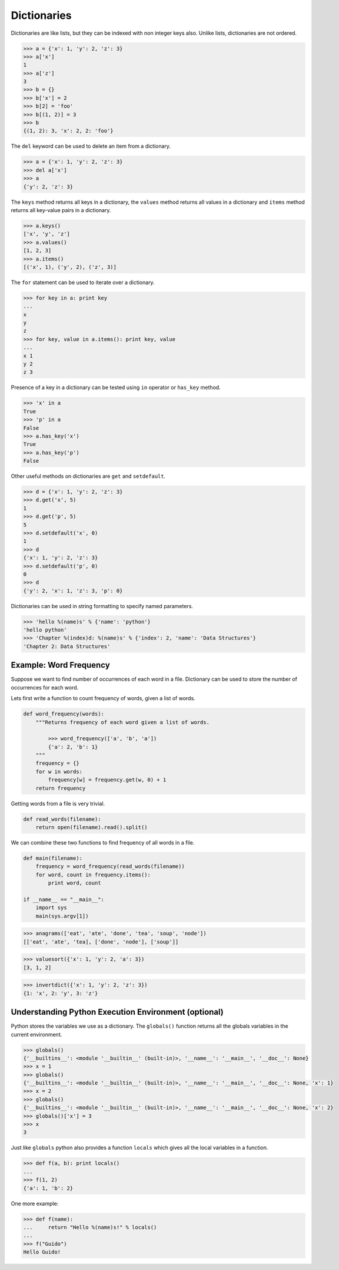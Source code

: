 Dictionaries
============

Dictionaries are like lists, but they can be indexed with non integer keys also. Unlike lists, dictionaries are not ordered.

.. code-block:: python

    >>> a = {'x': 1, 'y': 2, 'z': 3}
    >>> a['x']
    1
    >>> a['z']
    3
    >>> b = {}
    >>> b['x'] = 2
    >>> b[2] = 'foo'
    >>> b[(1, 2)] = 3
    >>> b
    {(1, 2): 3, 'x': 2, 2: 'foo'}

The ``del`` keyword can be used to delete an item from a dictionary.

.. code-block:: python

    >>> a = {'x': 1, 'y': 2, 'z': 3}
    >>> del a['x']
    >>> a
    {'y': 2, 'z': 3}

The ``keys`` method returns all keys in a dictionary, the ``values`` method returns all values in a dictionary and ``items`` method returns all key-value pairs in a dictionary.

.. code-block:: python

    >>> a.keys()
    ['x', 'y', 'z']
    >>> a.values()
    [1, 2, 3]
    >>> a.items()
    [('x', 1), ('y', 2), ('z', 3)]

The ``for`` statement can be used to iterate over a dictionary.

.. code-block:: python

    >>> for key in a: print key
    ...
    x
    y
    z
    >>> for key, value in a.items(): print key, value
    ...
    x 1
    y 2
    z 3

Presence of a key in a dictionary can be tested using ``in`` operator or ``has_key`` method.

.. code-block:: python

    >>> 'x' in a
    True
    >>> 'p' in a
    False
    >>> a.has_key('x')
    True
    >>> a.has_key('p')
    False

Other useful methods on dictionaries are ``get`` and ``setdefault``.

.. code-block:: python

    >>> d = {'x': 1, 'y': 2, 'z': 3}
    >>> d.get('x', 5)
    1
    >>> d.get('p', 5)
    5
    >>> d.setdefault('x', 0)
    1
    >>> d
    {'x': 1, 'y': 2, 'z': 3}
    >>> d.setdefault('p', 0)
    0
    >>> d
    {'y': 2, 'x': 1, 'z': 3, 'p': 0}

Dictionaries can be used in string formatting to specify named parameters.

.. code-block:: python

    >>> 'hello %(name)s' % {'name': 'python'}
    'hello python'
    >>> 'Chapter %(index)d: %(name)s' % {'index': 2, 'name': 'Data Structures'}
    'Chapter 2: Data Structures'

Example: Word Frequency
^^^^^^^^^^^^^^^^^^^^^^^

Suppose we want to find number of occurrences of each word in a file.
Dictionary can be used to store the number of occurrences for each word.

Lets first write a function to count frequency of words, given a list of words.

.. code-block:: python

    def word_frequency(words):
        """Returns frequency of each word given a list of words.

            >>> word_frequency(['a', 'b', 'a'])
            {'a': 2, 'b': 1}
        """
        frequency = {}
        for w in words:
            frequency[w] = frequency.get(w, 0) + 1
        return frequency

Getting words from a file is very trivial.

.. code-block:: python

    def read_words(filename):
        return open(filename).read().split()

We can combine these two functions to find frequency of all words in a file.

.. code-block:: python

    def main(filename):
        frequency = word_frequency(read_words(filename))
        for word, count in frequency.items():
            print word, count

    if __name__ == "__main__":
        import sys
        main(sys.argv[1])

.. problem:: Improve the above program to print the words in the descending order of the number of occurrences.

.. problem:: Write a program to count frequency of characters in a given file. Can you use character frequency to tell whether the given file is a Python program file, C program file or a text file?

.. problem:: Write a program to find anagrams in a given list of words. Two words are called anagrams if one word can be formed by rearranging letters of another. For example 'eat', 'ate' and 'tea' are anagrams.

.. code-block:: python

    >>> anagrams(['eat', 'ate', 'done', 'tea', 'soup', 'node'])
    [['eat', 'ate', 'tea], ['done', 'node'], ['soup']]

.. problem:: Write a function ``valuesort`` to sort values of a dictionary based on the key.

.. code-block:: python

    >>> valuesort({'x': 1, 'y': 2, 'a': 3})
    [3, 1, 2]

.. problem:: Write a function ``invertdict`` to interchange keys and values in a dictionary. For simplicity, assume that all values are unique.

.. code-block:: python

    >>> invertdict({'x': 1, 'y': 2, 'z': 3})
    {1: 'x', 2: 'y', 3: 'z'}

Understanding Python Execution Environment (optional)
^^^^^^^^^^^^^^^^^^^^^^^^^^^^^^^^^^^^^^^^^^^^^^^^^^^^^

Python stores the variables we use as a dictionary. The ``globals()`` function returns all the globals variables in the current environment.

.. code-block:: python

    >>> globals()
    {'__builtins__': <module '__builtin__' (built-in)>, '__name__': '__main__', '__doc__': None}
    >>> x = 1
    >>> globals()
    {'__builtins__': <module '__builtin__' (built-in)>, '__name__': '__main__', '__doc__': None, 'x': 1}
    >>> x = 2
    >>> globals()
    {'__builtins__': <module '__builtin__' (built-in)>, '__name__': '__main__', '__doc__': None, 'x': 2}
    >>> globals()['x'] = 3
    >>> x
    3

Just like ``globals`` python also provides a function ``locals`` which gives all the local variables in a function.

.. code-block:: python

    >>> def f(a, b): print locals()
    ...
    >>> f(1, 2)
    {'a': 1, 'b': 2}

One more example:

.. code-block:: python

    >>> def f(name):
    ...     return "Hello %(name)s!" % locals()
    ...
    >>> f("Guido")
    Hello Guido!
